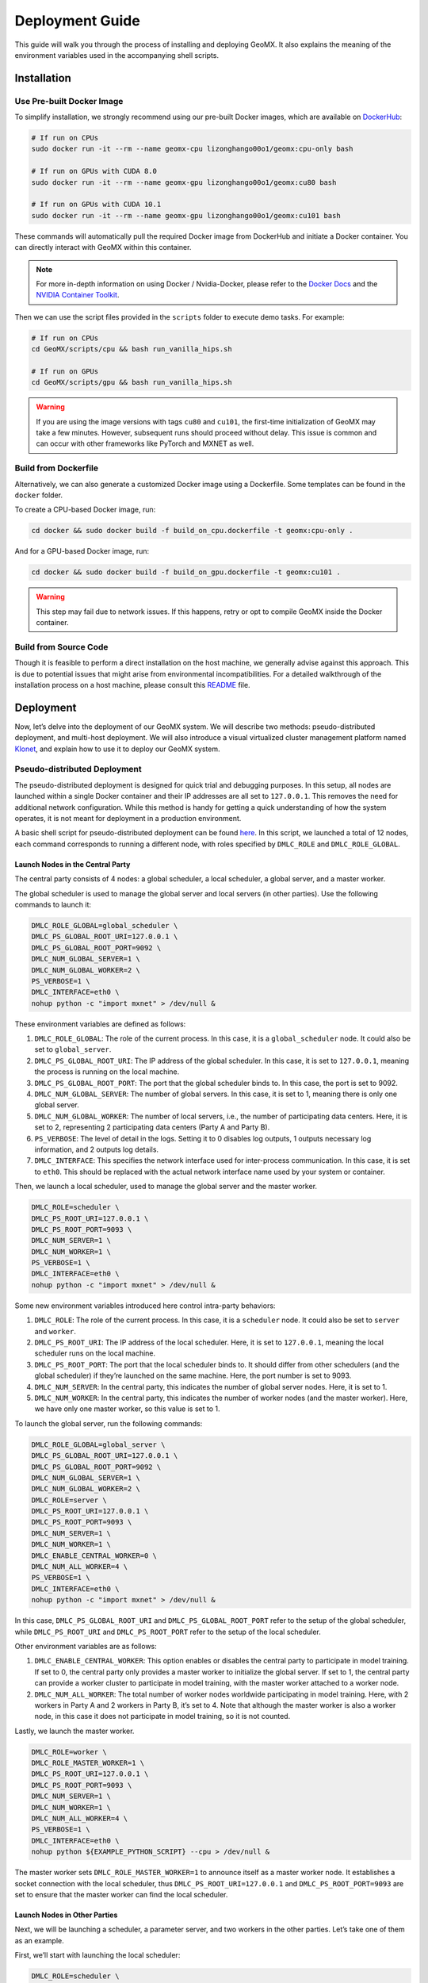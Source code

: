 Deployment Guide
================

This guide will walk you through the process of installing and deploying
GeoMX. It also explains the meaning of the environment variables used in
the accompanying shell scripts.

Installation
------------

Use Pre-built Docker Image
~~~~~~~~~~~~~~~~~~~~~~~~~~

To simplify installation, we strongly recommend using our pre-built
Docker images, which are available on
`DockerHub <https://hub.docker.com/repository/docker/lizonghango00o1/geomx/general>`__:

.. code:: bash

   # If run on CPUs
   sudo docker run -it --rm --name geomx-cpu lizonghango00o1/geomx:cpu-only bash

   # If run on GPUs with CUDA 8.0
   sudo docker run -it --rm --name geomx-gpu lizonghango00o1/geomx:cu80 bash

   # If run on GPUs with CUDA 10.1
   sudo docker run -it --rm --name geomx-gpu lizonghango00o1/geomx:cu101 bash

These commands will automatically pull the required Docker image from
DockerHub and initiate a Docker container. You can directly interact
with GeoMX within this container.

.. note::
   For more in-depth information on using Docker / Nvidia-Docker, please
   refer to the `Docker Docs <https://docs.docker.com/get-started/>`__
   and the `NVIDIA Container
   Toolkit <https://docs.nvidia.com/datacenter/cloud-native/container-toolkit/latest/index.html>`__.

Then we can use the script files provided in the ``scripts`` folder to
execute demo tasks. For example:

.. code:: bash

   # If run on CPUs
   cd GeoMX/scripts/cpu && bash run_vanilla_hips.sh

   # If run on GPUs
   cd GeoMX/scripts/gpu && bash run_vanilla_hips.sh

..

.. warning::
   If you are using the image versions with tags ``cu80`` and ``cu101``, the
   first-time initialization of GeoMX may take a few minutes. However,
   subsequent runs should proceed without delay. This issue is common and
   can occur with other frameworks like PyTorch and MXNET as well.

Build from Dockerfile
~~~~~~~~~~~~~~~~~~~~~

Alternatively, we can also generate a customized Docker image using a
Dockerfile. Some templates can be found in the ``docker`` folder.

To create a CPU-based Docker image, run:

.. code:: bash

   cd docker && sudo docker build -f build_on_cpu.dockerfile -t geomx:cpu-only .

And for a GPU-based Docker image, run:

.. code:: bash

   cd docker && sudo docker build -f build_on_gpu.dockerfile -t geomx:cu101 .

..

.. warning::
   This step may fail due to network issues. If this happens, retry or
   opt to compile GeoMX inside the Docker container.

Build from Source Code
~~~~~~~~~~~~~~~~~~~~~~

Though it is feasible to perform a direct installation on the host
machine, we generally advise against this approach. This is due to
potential issues that might arise from environmental incompatibilities.
For a detailed walkthrough of the installation process on a host
machine, please consult this
`README <https://github.com/INET-RC/GeoMX/blob/main/README.md>`__ file.

Deployment
----------

Now, let’s delve into the deployment of our GeoMX system. We will
describe two methods: pseudo-distributed deployment, and multi-host
deployment. We will also introduce a visual virtualized cluster
management platform named
`Klonet <https://caod.oriprobe.com/articles/62233507/Klonet__a_network_emulation_platform_for_the_techn.htm>`__,
and explain how to use it to deploy our GeoMX system.

.. _pseudo-distributed-deployment:

Pseudo-distributed Deployment
~~~~~~~~~~~~~~~~~~~~~~~~~~~~~

The pseudo-distributed deployment is designed for quick trial and
debugging purposes. In this setup, all nodes are launched within a
single Docker container and their IP addresses are all set to
``127.0.0.1``. This removes the need for additional network
configuration. While this method is handy for getting a quick
understanding of how the system operates, it is not meant for deployment
in a production environment.

A basic shell script for pseudo-distributed deployment can be found
`here <https://github.com/INET-RC/GeoMX/blob/main/scripts/cpu/run_vanilla_hips.sh>`__.
In this script, we launched a total of 12 nodes, each command
corresponds to running a different node, with roles specified by
``DMLC_ROLE`` and ``DMLC_ROLE_GLOBAL``.

Launch Nodes in the Central Party
^^^^^^^^^^^^^^^^^^^^^^^^^^^^^^^^^

The central party consists of 4 nodes: a global scheduler, a local
scheduler, a global server, and a master worker.

The global scheduler is used to manage the global server and local
servers (in other parties). Use the following commands to launch it:

.. code:: shell

   DMLC_ROLE_GLOBAL=global_scheduler \
   DMLC_PS_GLOBAL_ROOT_URI=127.0.0.1 \
   DMLC_PS_GLOBAL_ROOT_PORT=9092 \
   DMLC_NUM_GLOBAL_SERVER=1 \
   DMLC_NUM_GLOBAL_WORKER=2 \
   PS_VERBOSE=1 \
   DMLC_INTERFACE=eth0 \
   nohup python -c "import mxnet" > /dev/null &

These environment variables are defined as follows:

#. ``DMLC_ROLE_GLOBAL``: The role of the current process. In this case, it is a ``global_scheduler`` node. It could also be set to ``global_server``.

#. ``DMLC_PS_GLOBAL_ROOT_URI``: The IP address of the global scheduler. In this case, it is set to ``127.0.0.1``, meaning the process is running on the local machine.

#. ``DMLC_PS_GLOBAL_ROOT_PORT``: The port that the global scheduler binds to. In this case, the port is set to 9092.

#. ``DMLC_NUM_GLOBAL_SERVER``: The number of global servers. In this case, it is set to 1, meaning there is only one global server.

#. ``DMLC_NUM_GLOBAL_WORKER``: The number of local servers, i.e., the number of participating data centers. Here, it is set to 2, representing 2 participating data centers (Party A and Party B).

#. ``PS_VERBOSE``: The level of detail in the logs. Setting it to 0 disables log outputs, 1 outputs necessary log information, and 2 outputs log details.

#. ``DMLC_INTERFACE``: This specifies the network interface used for inter-process communication. In this case, it is set to ``eth0``. This should be replaced with the actual network interface name used by your system or container.

Then, we launch a local scheduler, used to manage the global server and the master worker.

.. code:: shell

   DMLC_ROLE=scheduler \
   DMLC_PS_ROOT_URI=127.0.0.1 \
   DMLC_PS_ROOT_PORT=9093 \
   DMLC_NUM_SERVER=1 \
   DMLC_NUM_WORKER=1 \
   PS_VERBOSE=1 \
   DMLC_INTERFACE=eth0 \
   nohup python -c "import mxnet" > /dev/null &

Some new environment variables introduced here control intra-party
behaviors:

#. ``DMLC_ROLE``: The role of the current process. In this case, it is a ``scheduler`` node. It could also be set to ``server`` and ``worker``.

#. ``DMLC_PS_ROOT_URI``: The IP address of the local scheduler. Here, it is set to ``127.0.0.1``, meaning the local scheduler runs on the local machine.

#. ``DMLC_PS_ROOT_PORT``: The port that the local scheduler binds to. It should differ from other schedulers (and the global scheduler) if they’re launched on the same machine. Here, the port number is set to 9093.

#. ``DMLC_NUM_SERVER``: In the central party, this indicates the number of global server nodes. Here, it is set to 1.

#. ``DMLC_NUM_WORKER``: In the central party, this indicates the number of worker nodes (and the master worker). Here, we have only one master worker, so this value is set to 1.

To launch the global server, run the following commands:

.. code:: shell

   DMLC_ROLE_GLOBAL=global_server \
   DMLC_PS_GLOBAL_ROOT_URI=127.0.0.1 \
   DMLC_PS_GLOBAL_ROOT_PORT=9092 \
   DMLC_NUM_GLOBAL_SERVER=1 \
   DMLC_NUM_GLOBAL_WORKER=2 \
   DMLC_ROLE=server \
   DMLC_PS_ROOT_URI=127.0.0.1 \
   DMLC_PS_ROOT_PORT=9093 \
   DMLC_NUM_SERVER=1 \
   DMLC_NUM_WORKER=1 \
   DMLC_ENABLE_CENTRAL_WORKER=0 \
   DMLC_NUM_ALL_WORKER=4 \
   PS_VERBOSE=1 \
   DMLC_INTERFACE=eth0 \
   nohup python -c "import mxnet" > /dev/null &

In this case, ``DMLC_PS_GLOBAL_ROOT_URI`` and
``DMLC_PS_GLOBAL_ROOT_PORT`` refer to the setup of the global scheduler,
while ``DMLC_PS_ROOT_URI`` and ``DMLC_PS_ROOT_PORT`` refer to the setup
of the local scheduler.

Other environment variables are as follows:

#. ``DMLC_ENABLE_CENTRAL_WORKER``: This option enables or disables the central party to participate in model training. If set to 0, the central party only provides a master worker to initialize the global server. If set to 1, the central party can provide a worker cluster to participate in model training, with the master worker attached to a worker node.

#. ``DMLC_NUM_ALL_WORKER``: The total number of worker nodes worldwide participating in model training. Here, with 2 workers in Party A and 2 workers in Party B, it’s set to 4. Note that although the master worker is also a worker node, in this case it does not participate in model training, so it is not counted.

Lastly, we launch the master worker.

.. code:: shell

   DMLC_ROLE=worker \
   DMLC_ROLE_MASTER_WORKER=1 \
   DMLC_PS_ROOT_URI=127.0.0.1 \
   DMLC_PS_ROOT_PORT=9093 \
   DMLC_NUM_SERVER=1 \
   DMLC_NUM_WORKER=1 \
   DMLC_NUM_ALL_WORKER=4 \
   PS_VERBOSE=1 \
   DMLC_INTERFACE=eth0 \
   nohup python ${EXAMPLE_PYTHON_SCRIPT} --cpu > /dev/null &

The master worker sets ``DMLC_ROLE_MASTER_WORKER=1`` to announce itself
as a master worker node. It establishes a socket connection with the
local scheduler, thus ``DMLC_PS_ROOT_URI=127.0.0.1`` and
``DMLC_PS_ROOT_PORT=9093`` are set to ensure that the master worker can
find the local scheduler.

Launch Nodes in Other Parties
^^^^^^^^^^^^^^^^^^^^^^^^^^^^^

Next, we will be launching a scheduler, a parameter server, and two
workers in the other parties. Let’s take one of them as an example.

First, we’ll start with launching the local scheduler:

.. code:: shell

   DMLC_ROLE=scheduler \
   DMLC_PS_ROOT_URI=127.0.0.1 \
   DMLC_PS_ROOT_PORT=9094 \
   DMLC_NUM_SERVER=1 \
   DMLC_NUM_WORKER=2 \
   PS_VERBOSE=1 \
   DMLC_INTERFACE=eth0 \
   nohup python -c "import mxnet" > /dev/null &

This setup is similar to that of the local scheduler in the central
party, but in this context, ``DMLC_NUM_SERVER`` specifies the number of
local parameter servers within the current party, which typically sets
to 1. Furthermore, ``DMLC_NUM_WORKER`` specifies the number of worker
nodes within the current party. As we’re planning to launch two worker
nodes in this party, here we set this value to 2.

Next, we launch the local parameter server:

.. code:: shell

   DMLC_PS_GLOBAL_ROOT_URI=127.0.0.1 \
   DMLC_PS_GLOBAL_ROOT_PORT=9092 \
   DMLC_NUM_GLOBAL_SERVER=1 \
   DMLC_NUM_GLOBAL_WORKER=2 \
   DMLC_ROLE=server \
   DMLC_PS_ROOT_URI=127.0.0.1 \
   DMLC_PS_ROOT_PORT=9094 \
   DMLC_NUM_SERVER=1 \
   DMLC_NUM_WORKER=2 \
   PS_VERBOSE=1 \
   DMLC_INTERFACE=eth0 \
   nohup python -c "import mxnet" > /dev/null &

As we mentioned above, a parameter server is required to establish
socket connections with both the local and global schedulers. Thus, it
needs to know the IP and port address of both the local scheduler and
the global scheduler.

Finally, we’ll launch two worker nodes:

.. code:: shell

   DMLC_ROLE=worker \
   DMLC_PS_ROOT_URI=127.0.0.1 \
   DMLC_PS_ROOT_PORT=9094 \
   DMLC_NUM_SERVER=1 \
   DMLC_NUM_WORKER=2 \
   DMLC_NUM_ALL_WORKER=4 \
   PS_VERBOSE=1 \
   DMLC_INTERFACE=eth0 \
   nohup python ${EXAMPLE_PYTHON_SCRIPT} --data-slice-idx 0 --cpu > /dev/null &

   DMLC_ROLE=worker \
   DMLC_PS_ROOT_URI=127.0.0.1 \
   DMLC_PS_ROOT_PORT=9094 \
   DMLC_NUM_SERVER=1 \
   DMLC_NUM_WORKER=2 \
   DMLC_NUM_ALL_WORKER=4 \
   PS_VERBOSE=1 \
   DMLC_INTERFACE=eth0 \
   python ${EXAMPLE_PYTHON_SCRIPT} --data-slice-idx 1 --cpu

The worker nodes are launched in a similar manner as before, but they
connect to their own local scheduler within their party.

The training data is divided among worker nodes. Each worker gets a
slice of data to process, which is specified by the ``--data-slice-idx``
option. For example, the first worker gets the 0th slice of the data,
and the second worker gets the 1st slice of the data.

Multi-host Deployment
~~~~~~~~~~~~~~~~~~~~~

To deploy GeoMX on real-world geographical data centers, we need to use
the multi-host mode for cluster deployment.

In this tutorial, we use three host machines as an example, namely A, B,
and C with their respective IP addresses as follows:

-  Host A IP: 10.1.1.34
-  Host B IP: 10.1.1.29
-  Host C IP: 10.1.1.33

To simulate the interconnection among three data centers using these
three host machines, we manually segregate the Docker containers on
these machines into three distinct network segments.

-  Host A: bridge docker0, 172.17.34.0/24
-  Host B: bridge docker0, 172.17.29.0/24
-  Host C: bridge docker0, 172.17.33.0/24

..

.. note::
   We can use the following configuration example to guide you on how to
   configure the Docker bridge network on your own machines.

   On each of the host machines, modify the Docker configuration file
   ``/etc/docker/daemon.json`` to set the ``bip`` (Bridge IP) to a
   specific subnet. For instance, on host A with IP 10.1.1.34, set the
   ``bip`` to 172.17.34.1/24. Similar modifications should be made for
   host B and C, as shown in the following:

   .. code:: bash

      // On host A (IP 10.1.1.34)
      $ sudo vim /etc/docker/daemon.json
      (vim) {
      (vim)   "bip": "172.17.34.1/24"
      (vim) }
      $ sudo service docker restart
      $ sudo service docker status

   This step defines the IP range for the Docker bridge network on each
   host. By separating the networks in this way, each Docker container
   on the hosts can have its unique IP, which assists in simulating
   intercommunication across different networks.

   Please note that once you change this configuration, you need to
   restart the Docker service to apply the changes. You can check the
   status of the Docker service using the ``service docker status``
   command to ensure that it has restarted successfully.

To enable intercommunication between containers located within different
network segments, we can configure the route table on the host machines
to assist in forwarding IP packets sent from the containers.

The ``route`` command is used to modify the IP routing table of the
Linux kernel. It’s a way to define how packets should be forwarded
depending on their destination address. Here is an example on how to set
it up on each host:

.. code:: shell

   // On host A (IP 10.1.1.34)
   sudo route add -net 172.17.29.0 netmask 255.255.255.0 gw 10.1.1.29
   sudo route add -net 172.17.33.0 netmask 255.255.255.0 gw 10.1.1.33

   // On host B (IP 10.1.1.29)
   sudo route add -net 172.17.33.0 netmask 255.255.255.0 gw 10.1.1.33
   sudo route add -net 172.17.34.0 netmask 255.255.255.0 gw 10.1.1.34

   // On host C (IP 10.1.1.33)
   sudo route add -net 172.17.29.0 netmask 255.255.255.0 gw 10.1.1.29
   sudo route add -net 172.17.34.0 netmask 255.255.255.0 gw 10.1.1.34

These commands add routes to the table so that packets sent to the
Docker network on each host (e.g., 172.17.29.0, 172.17.33.0, and
172.17.34.0) are forwarded to the corresponding IP (represented by
10.1.1.29, 10.1.1.33, and 10.1.1.34 respectively). As a result, the
containers on each host can communicate with the containers on the other
hosts.

Next, we configure the iptables on hosts A, B, and C to support Source
Network Address Translation (SNAT). SNAT is necessary in this scenario
because it allows machines in different network segments (in this case,
the Docker containers on different hosts) to communicate with each
other. This is achieved by translating the source IP address of an
outgoing packet to the IP address of the host machine. The host then
routes the packet to its destination, and when the packet returns, it
translates the destination IP back to the original Docker container.

Here’s how to set up SNAT with iptables on each host:

.. code:: shell

   sudo iptables -P INPUT ACCEPT
   sudo iptables -P FORWARD ACCEPT
   sudo iptables -t nat -F POSTROUTING

   // On host A (IP 10.1.1.34)
   sudo iptables -t nat -A POSTROUTING -s 172.17.34.0/24 ! -d 172.17.0.0/16 -j MASQUERADE

   // On host B (IP 10.1.1.29)
   sudo iptables -t nat -A POSTROUTING -s 172.17.29.0/24 ! -d 172.17.0.0/16 -j MASQUERADE

   // On host C (IP 10.1.1.33)
   sudo iptables -t nat -A POSTROUTING -s 172.17.33.0/24 ! -d 172.17.0.0/16 -j MASQUERADE

The ``iptables -t nat -A POSTROUTING -s`` command is applied to all
packets coming from each Docker network (``-s 172.17.34.0/24``,
``-s 172.17.29.0/24``, ``-s 172.17.33.0/24``) that are not destined to
their local network (``! -d 172.17.0.0/16``). The ``-j MASQUERADE``
option hides the Docker network behind the IP address of the host
machine.

By setting up SNAT with iptables this way, we enable seamless
communication between Docker containers across different network
segments, which is crucial for a distributed system like GeoMX.

.. note::
   In addition to the above-mentioned method of manually
   configuring network route tables, there are many other ways to
   establish connectivity between Docker containers in different network
   segments. For example,
   `Weave <https://github.com/weaveworks/weave>`__ and
   `Klonet <https://caod.oriprobe.com/articles/62233507/Klonet__a_network_emulation_platform_for_the_techn.htm>`__
   are good choices.

   Weave creates a virtual network that connects Docker containers
   deployed across multiple hosts. Essentially, it establishes a network
   bridge between hosts which allows containers to communicate as if
   they are on the same host.

   Here’s a basic example of how you could use Weave to connect Docker
   containers.

   1. Install Weave on each of the host machines:

   .. code:: bash

      sudo curl -L https://raw.githubusercontent.com/weaveworks/weave/master/weave -o /usr/local/bin/weave
      sudo chmod a+x /usr/local/bin/weave

   2. Launch Weave on each host:

   .. code:: bash

      weave launch

   3. If you have Docker containers running, you can attach them to the
      Weave network:

   .. code:: bash

      weave attach <container_id>

   This will attach the specified container to the Weave network. Now,
   all containers connected via Weave can communicate seamlessly,
   regardless of the host they’re on. If you encounter any problems
   using weave, please refer to the latest `weave
   docs <https://www.weave.works/docs/net/latest/install/installing-weave/>`__
   for the latest deployment guide.

   Keep in mind that while Weave is an excellent tool, it’s best suited
   for small to medium-sized networks. For larger networks or for
   networks with specific performance requirements, the Klonet platform
   might be more appropriate.

..

.. warning::

   If there is a firewall between host machines, you must permit
   traffic to flow through TCP 6783 and UDP 6783 / 6784, which are
   Weave’s control and data ports.

After setting up the network and ensuring the Docker containers can
communicate with each other, the next step is to run the GeoMX processes
in these containers. To do this, you need to set up the environment
variables (described in the chapter of
:ref:`pseudo-distributed-deployment` as per your GeoMX configuration
and start the different node processes in different containers.

.. warning::
   Kindly remember to correctly assign the IP addresses and port
   numbers for the global scheduler and all local schedulers. The
   containers running these schedulers should reflect their actual IP
   addresses within your network.

.. warning::
   Please ensure that all these containers expose their ports to
   the host machine. This step is known as “port mapping” and is crucial
   for allowing external applications or systems to communicate with the
   GeoMX service running inside the Docker container.

   To export a container’s port to the host, use the ``-p`` option when
   running Docker image. For example, if we have the global scheduler
   listening on port 9092, we map it to port 9093 on its host machine
   via:

   .. code:: bash

      sudo docker run -it --rm --name geomx-cpu -p 9092:9092 lizonghango00o1/geomx:cpu-only bash

   Remember to adjust the port numbers to avoid port conflicts when
   setting up your Docker containers. When you map a container’s port to
   a port on the host machine, that port on the host machine gets
   reserved for the container. This means that no other process or
   container can use that same port on the host machine while it’s
   reserved. If multiple containers on the same host machine try to map
   to the same host port, a port conflict will occur, leading to errors
   and potentially failed deployments.

When setting up the global server and all local servers, you need to
specify the IP and port number of the global scheduler. This is
typically done by setting the ``DMLC_PS_GLOBAL_ROOT_URI`` and
``DMLC_PS_GLOBAL_ROOT_PORT`` environment variables to the IP and port
number of the global scheduler.

For all the servers and workers (including the global server and master
worker), it’s necessary to specify the IP and port number of the local
scheduler in their party. This can be done by setting the
``DMLC_PS_ROOT_URI`` and ``DMLC_PS_ROOT_PORT`` environment variables to
the IP and port number of their own local scheduler.

Here’s an example of how you might set these variables in a global
server node:

.. code:: shell

   DMLC_ROLE_GLOBAL=global_server \
   DMLC_PS_GLOBAL_ROOT_URI=172.17.34.2 \  # IP of the global scheduler
   DMLC_PS_GLOBAL_ROOT_PORT=9092 \        # Port of the global scheduler
   DMLC_NUM_GLOBAL_SERVER=1 \
   DMLC_NUM_GLOBAL_WORKER=2 \
   DMLC_ROLE=server \
   DMLC_PS_ROOT_URI=172.17.34.3 \         # IP of the local scheduler (in the central party)
   DMLC_PS_ROOT_PORT=9093 \               # Port of the local scheduler (in the central party)
   DMLC_NUM_SERVER=1 \
   DMLC_NUM_WORKER=1 \
   DMLC_ENABLE_CENTRAL_WORKER=0 \
   DMLC_NUM_ALL_WORKER=4 \
   PS_VERBOSE=1 \
   DMLC_INTERFACE=ethwe \                 # Name of network interface, the default is ethwe if Weave is used
   nohup python -c "import mxnet" > /dev/null &

Remember to replace the IP addresses and port numbers according to your
actual network configuration. The configuration for other environment
variables remains the same as previously discussed.

Klonet-based Deployment
~~~~~~~~~~~~~~~~~~~~~~~

Klonet is a network emulation platform for the technology innovation. It
is designed to support the development and testing of new network
protocols and applications in a realistic environment. Klonet can
emulate various network scenarios, such as wireless, mobile, satellite,
and optical networks, and provide fine-grained control over the network
parameters, such as bandwidth, delay, jitter, and packet loss. Klonet
can also integrate with real devices and applications, such as routers,
switches, sensors, and smartphones, to create hybrid network
experiments. Klonet is based on the Linux operating system and uses
virtualization and containerization technologies to create isolated
network nodes and links. Klonet also provides a graphical user interface
and a command-line interface for users to configure and manage their
network experiments.

.. note::
  The tutorial for this part is coming soon! 😁

Summary of Environment Variables
--------------------------------

.. list-table::
   :header-rows: 1

   * - Environment Variable
     - Options
     - Node Used On
     - Description
   * - DMLC_ROLE
     - scheduler, server, worker
     - local scheduler, local server, master worker, worker
     - The role of the node within the party.
   * - DMLC_PS_ROOT_URI
     - IPv4 address
     - global server, master worker, local scheduler, local server, worker
     - IPv4 address of the local scheduler node.
   * - DMLC_PS_ROOT_PORT
     - Integer
     - same as above
     - Port number of the local scheduler node.
   * - DMLC_NUM_SERVER
     - Integer
     - same as above
     - Number of local servers in the participating party, or number of global servers in the central party.
   * - DMLC_NUM_WORKER
     - Integer
     - same as above
     - Number of workers in the current party, including the master worker.
   * - DMLC_ROLE_GLOBAL
     - global_scheduler, global_server
     - global scheduler, global server
     - The role of the node across different parties.
   * - DMLC_PS_GLOBAL_ROOT_URI
     - IPv4 address
     - global scheduler, global server, local server
     - IPv4 address of the global scheduler node.
   * - DMLC_PS_GLOBAL_ROOT_PORT
     - Integer
     - same as above
     - Port number of the global scheduler node.
   * - DMLC_NUM_GLOBAL_SERVER
     - Number
     - same as above
     - Number of global servers in the central party.
   * - DMLC_NUM_GLOBAL_WORKER
     - Number
     - same as above
     - Number of local servers worldwide.
   * - DMLC_ROLE_MASTER_WORKER
     - 0, 1
     - master worker
     - Specify if the current node is the master worker.
   * - DMLC_ENABLE_CENTRAL_WORKER
     - 0, 1
     - global server
     - Specify if the central party joins in model training.
   * - DMLC_NUM_ALL_WORKER
     - Number
     - global server, master worker, worker
     - Total number of workers actually participating in model training.
   * - DMLC_INTERFACE
     - String
     - all
     - Name of the network interface used by the node.
   * - PS_VERBOSE
     - 0, 1, 2
     - all
     - Verbosity level of the system logs.

Additional task-related environment variables can be found in the
:doc:`configuration guide <configuration>`.